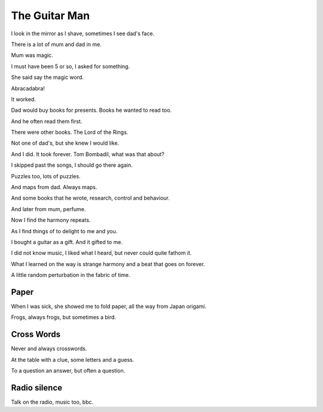 ================
 The Guitar Man
================

I look in the mirror as I shave, sometimes I see dad's face.

There is a lot of mum and dad in me.

Mum was magic.

I must have been 5 or so, I asked for something.

She said say the magic word.

Abracadabra!

It worked.

Dad would buy books for presents.  Books he wanted to read too.

And he often read them first.

There were other books.  The Lord of the Rings.

Not one of dad's, but she knew I would like.

And I did.  It took forever.  Tom Bombadil, what was that about?

I skipped past the songs, I should go there again.

Puzzles too, lots of puzzles.

And maps from dad.  Always maps.

And some books that he wrote, research, control and behaviour.

And later from mum, perfume.

Now I find the harmony repeats.

As I find things of to delight to me and you.

I bought a guitar as a gift.  And it gifted to me.

I did not know music, I liked what I heard, but never could quite
fathom it.

What I learned on the way is strange harmony and a beat that goes on
forever.

A little random perturbation in the fabric of time.

Paper
=====

When I was sick, she showed me to fold paper, all the way from Japan
origami.

Frogs, always frogs, but sometimes a bird.

Cross Words
===========

Never and always crosswords.

At the table with a clue, some letters and a guess.

To a question an answer, but often a question.

Radio silence
=============

Talk on the radio, music too, bbc.
